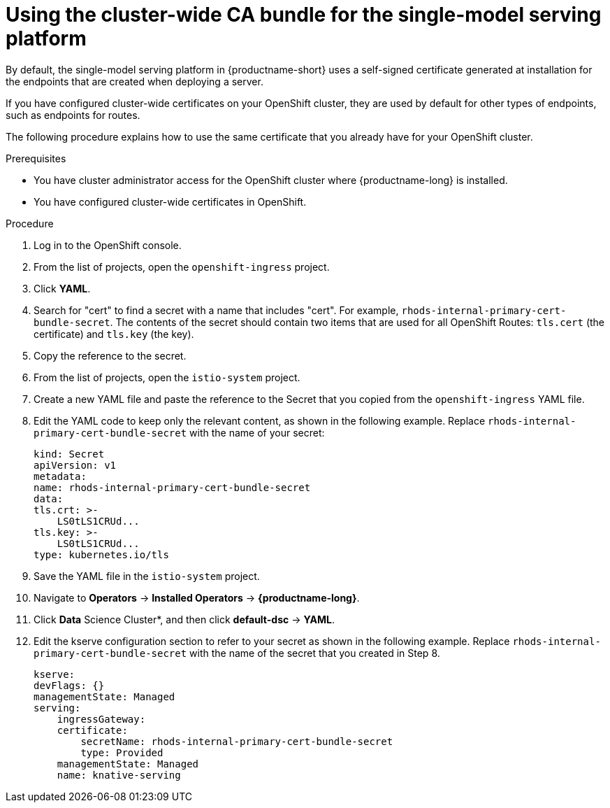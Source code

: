 :_module-type: PROCEDURE

[id='using-the-cluster-CA-bundle-for-single-model-serving_{context}']
= Using the cluster-wide CA bundle for the single-model serving platform

By default, the single-model serving platform in {productname-short} uses a self-signed certificate generated at installation for the endpoints that are created when deploying a server. 

If you have configured cluster-wide certificates on your OpenShift cluster, they are used by default for other types of endpoints, such as endpoints for routes.

The following procedure explains how to use the same certificate that you already have for your OpenShift cluster.

.Prerequisites

* You have cluster administrator access for the OpenShift cluster where {productname-long} is installed.
* You have configured cluster-wide certificates in OpenShift.

ifndef::upstream[]
ifdef::self-managed[]
* You have configured the single-model serving platform, as described in link:{rhoaidocshome}{default-format-url}/installing_and_uninstalling_openshift_ai_self-managed/installing-the-single-model-serving-platform_component-install[Installing the single-model serving platform].
endif::[]
ifdef::cloud-service[]
* You have configured the single-model serving platform, as described in link:{rhoaidocshome}{default-format-url}/installing_and_uninstalling_openshift_ai_cloud_service/installing-the-single-model-serving-platform_component-install[Installing the single-model serving platform].
endif::[]
endif::[]

.Procedure
. Log in to the OpenShift console. 
. From the list of projects, open the `openshift-ingress` project.
. Click *YAML*.
. Search for "cert" to find a secret with a name that includes "cert". For example, `rhods-internal-primary-cert-bundle-secret`. The contents of the secret should contain two items that are used for all OpenShift Routes: `tls.cert` (the certificate) and `tls.key` (the key).
. Copy the reference to the secret.
. From the list of projects, open the `istio-system` project.
. Create a new YAML file and paste the reference to the Secret that you copied from the `openshift-ingress` YAML file.
. Edit the YAML code to keep only the relevant content, as shown in the following example. Replace `rhods-internal-primary-cert-bundle-secret` with the name of your secret:
+
[.lines_space]
[source, yaml]
----
kind: Secret
apiVersion: v1
metadata:
name: rhods-internal-primary-cert-bundle-secret
data:
tls.crt: >-
    LS0tLS1CRUd...
tls.key: >-
    LS0tLS1CRUd...
type: kubernetes.io/tls
----

. Save the YAML file in the `istio-system` project.
. Navigate to *Operators* -> *Installed Operators* -> *{productname-long}*. 
. Click *Data* Science Cluster*, and then click *default-dsc* -> *YAML*.
. Edit the kserve configuration section to refer to your secret as shown in the following example. Replace `rhods-internal-primary-cert-bundle-secret` with the name of the secret that you created in Step 8.
+
[.lines_space]
[source, yaml]
----
kserve:
devFlags: {}
managementState: Managed
serving:
    ingressGateway:
    certificate:
        secretName: rhods-internal-primary-cert-bundle-secret
        type: Provided
    managementState: Managed
    name: knative-serving
----